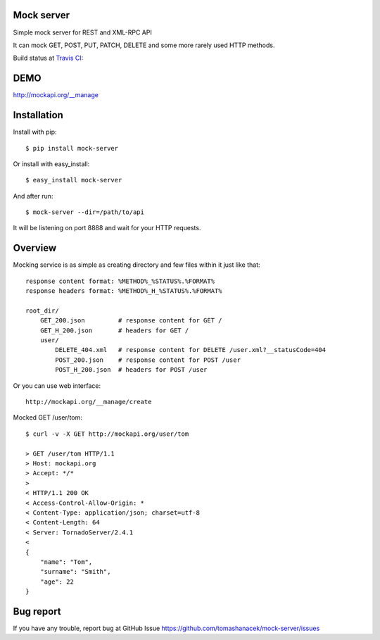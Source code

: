 Mock server
===========

Simple mock server for REST and XML-RPC API

It can mock GET, POST, PUT, PATCH, DELETE and some more rarely used HTTP methods.

Build status at `Travis CI <http://travis-ci.org/>`_: |travis|

.. |travis| image:: https://travis-ci.org/tomashanacek/mock-server.png?branch=master


DEMO
====

http://mockapi.org/__manage

Installation
============

Install with pip::

    $ pip install mock-server


Or install with easy_install::

    $ easy_install mock-server

And after run::

    $ mock-server --dir=/path/to/api

It will be listening on port 8888 and wait for your HTTP requests.

Overview
========

Mocking service is as simple as creating directory and few files within it just like that::

    response content format: %METHOD%_%STATUS%.%FORMAT%
    response headers format: %METHOD%_H_%STATUS%.%FORMAT%

    root_dir/
        GET_200.json         # response content for GET /
        GET_H_200.json       # headers for GET /
        user/
            DELETE_404.xml   # response content for DELETE /user.xml?__statusCode=404
            POST_200.json    # response content for POST /user
            POST_H_200.json  # headers for POST /user


Or you can use web interface::

    http://mockapi.org/__manage/create


Mocked GET /user/tom::

    $ curl -v -X GET http://mockapi.org/user/tom

    > GET /user/tom HTTP/1.1
    > Host: mockapi.org
    > Accept: */*
    >
    < HTTP/1.1 200 OK
    < Access-Control-Allow-Origin: *
    < Content-Type: application/json; charset=utf-8
    < Content-Length: 64
    < Server: TornadoServer/2.4.1
    <
    {
        "name": "Tom",
        "surname": "Smith",
        "age": 22
    }


Bug report
==========

If you have any trouble, report bug at GitHub Issue https://github.com/tomashanacek/mock-server/issues
